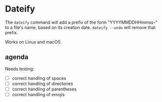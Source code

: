 * Dateify

The =dateify= command will add a prefix of the form "YYYYMMDDHHmmss--" to a file's name, based on its creation date. =dateify --undo= will remove that prefix.

Works on Linux and macOS.

** agenda

Needs testing:

- [ ] correct handling of spaces
- [ ] correct handling of directories
- [ ] correct handling of parentheses
- [ ] correct handling of emojis


